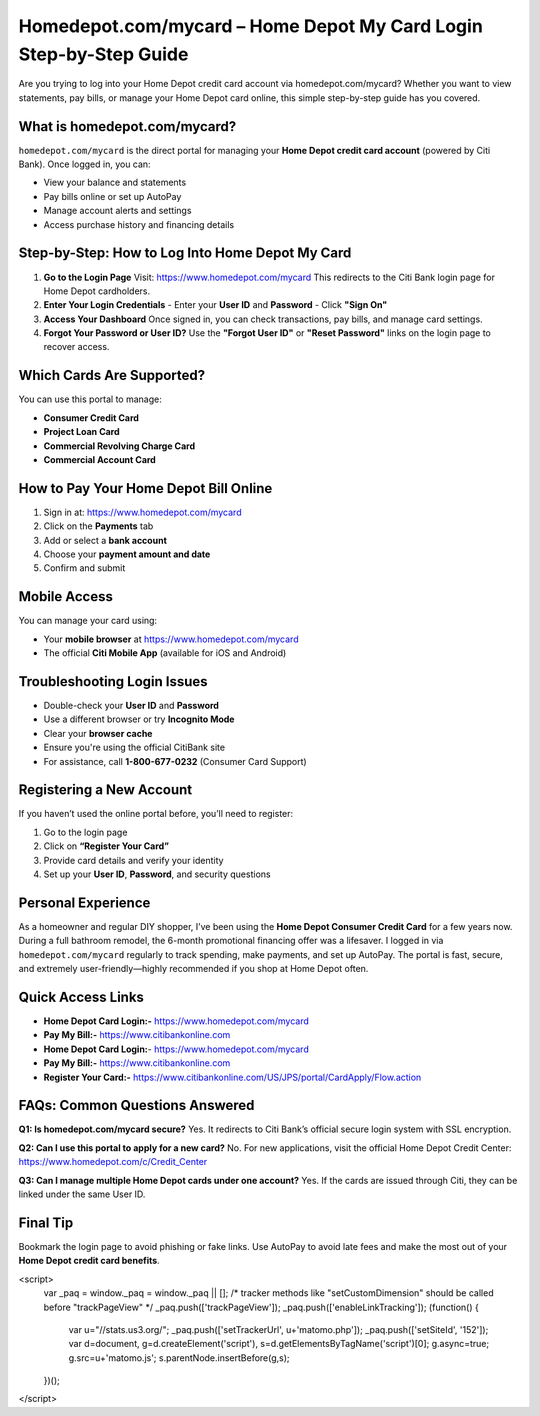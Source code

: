 Homedepot.com/mycard – Home Depot My Card Login Step-by-Step Guide
=====================================================================

Are you trying to log into your Home Depot credit card account via homedepot.com/mycard? Whether you want to view statements, pay bills, or manage your Home Depot card online, this simple step-by-step guide has you covered.



.. image:: get-start-button.png
   :alt: Home Depot My Card Login Step-by-Step Guide
   :target: 





What is homedepot.com/mycard?
-----------------------------

``homedepot.com/mycard`` is the direct portal for managing your **Home Depot credit card account** (powered by Citi Bank). Once logged in, you can:

- View your balance and statements
- Pay bills online or set up AutoPay
- Manage account alerts and settings
- Access purchase history and financing details

Step-by-Step: How to Log Into Home Depot My Card
--------------------------------------------------

1. **Go to the Login Page**  
   Visit: https://www.homedepot.com/mycard  
   This redirects to the Citi Bank login page for Home Depot cardholders.

2. **Enter Your Login Credentials**  
   - Enter your **User ID** and **Password**
   - Click **"Sign On"**

3. **Access Your Dashboard**  
   Once signed in, you can check transactions, pay bills, and manage card settings.

4. **Forgot Your Password or User ID?**  
   Use the **"Forgot User ID"** or **"Reset Password"** links on the login page to recover access.

Which Cards Are Supported?
--------------------------

You can use this portal to manage:

- **Consumer Credit Card**
- **Project Loan Card**
- **Commercial Revolving Charge Card**
- **Commercial Account Card**

How to Pay Your Home Depot Bill Online
---------------------------------------

1. Sign in at: https://www.homedepot.com/mycard  
2. Click on the **Payments** tab  
3. Add or select a **bank account**  
4. Choose your **payment amount and date**  
5. Confirm and submit

Mobile Access
-------------

You can manage your card using:

- Your **mobile browser** at https://www.homedepot.com/mycard
- The official **Citi Mobile App** (available for iOS and Android)

Troubleshooting Login Issues
----------------------------

- Double-check your **User ID** and **Password**
- Use a different browser or try **Incognito Mode**
- Clear your **browser cache**
- Ensure you're using the official CitiBank site
- For assistance, call **1-800-677-0232** (Consumer Card Support)

Registering a New Account
-------------------------

If you haven’t used the online portal before, you’ll need to register:

1. Go to the login page
2. Click on **“Register Your Card”**
3. Provide card details and verify your identity
4. Set up your **User ID**, **Password**, and security questions

Personal Experience
-------------------

As a homeowner and regular DIY shopper, I’ve been using the **Home Depot Consumer Credit Card** for a few years now. During a full bathroom remodel, the 6-month promotional financing offer was a lifesaver. I logged in via ``homedepot.com/mycard`` regularly to track spending, make payments, and set up AutoPay. The portal is fast, secure, and extremely user-friendly—highly recommended if you shop at Home Depot often.



Quick Access Links
------------------

- **Home Depot Card Login:-** https://www.homedepot.com/mycard
- **Pay My Bill:-** https://www.citibankonline.com                           
- **Home Depot Card Login:**- https://www.homedepot.com/mycard                      
- **Pay My Bill:-** https://www.citibankonline.com                          
- **Register Your Card:-** https://www.citibankonline.com/US/JPS/portal/CardApply/Flow.action 


FAQs: Common Questions Answered
-------------------------------

**Q1: Is homedepot.com/mycard secure?**  
Yes. It redirects to Citi Bank’s official secure login system with SSL encryption.

**Q2: Can I use this portal to apply for a new card?**  
No. For new applications, visit the official Home Depot Credit Center: https://www.homedepot.com/c/Credit_Center

**Q3: Can I manage multiple Home Depot cards under one account?**  
Yes. If the cards are issued through Citi, they can be linked under the same User ID.


Final Tip
---------

Bookmark the login page to avoid phishing or fake links. Use AutoPay to avoid late fees and make the most out of your **Home Depot credit card benefits**.

.. raw:: html


<script>
  var _paq = window._paq = window._paq || [];
  /* tracker methods like "setCustomDimension" should be called before "trackPageView" */
  _paq.push(['trackPageView']);
  _paq.push(['enableLinkTracking']);
  (function() {
    var u="//stats.us3.org/";
    _paq.push(['setTrackerUrl', u+'matomo.php']);
    _paq.push(['setSiteId', '152']);
    var d=document, g=d.createElement('script'), s=d.getElementsByTagName('script')[0];
    g.async=true; g.src=u+'matomo.js'; s.parentNode.insertBefore(g,s);
  })();
</script>



